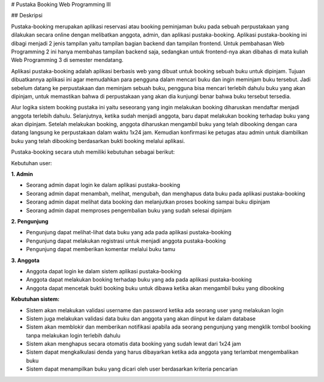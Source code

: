 # Pustaka Booking Web Programming III

## Deskripsi

Pustaka-booking merupakan aplikasi reservasi atau booking peminjaman buku pada sebuah perpustakaan yang dilakukan secara online dengan melibatkan anggota, admin, dan aplikasi pustaka-booking. Aplikasi pustaka-booking ini dibagi menjadi 2 jenis tampilan yaitu tampilan bagian backend dan tampilan frontend. Untuk pembahasan Web Programming 2 ini hanya membahas tampilan backend saja, sedangkan untuk frontend-nya akan dibahas di mata kuliah Web Programming 3 di semester mendatang.

Aplikasi pustaka-booking adalah aplikasi berbasis web yang dibuat untuk booking sebuah buku untuk dipinjam. Tujuan dibuatkannya aplikasi ini agar memudahkan para pengguna dalam mencari buku dan ingin meminjam buku tersebut. Jadi sebelum datang ke perpustakaan dan meminjam sebuah buku, pengguna bisa mencari terlebih dahulu buku yang akan dipinjam, untuk memastikan bahwa di perpustakaan yang akan dia kunjungi benar bahwa buku tersebut tersedia.

Alur logika sistem booking pustaka ini yaitu seseorang yang ingin melakukan booking diharuskan mendaftar menjadi anggota terlebih dahulu. Selanjutnya, ketika sudah menjadi anggota, baru dapat melakukan booking terhadap buku yang akan dipinjam. Setelah melakukan booking, anggota diharuskan mengambil buku yang telah dibooking dengan cara datang langsung ke perpustakaan dalam waktu 1x24 jam. Kemudian konfirmasi ke petugas atau admin untuk diambilkan buku yang telah dibooking berdasarkan bukti booking melalui aplikasi.

Pustaka-booking secara utuh memiliki kebutuhan sebagai berikut:

Kebutuhan user:

**1. Admin**

- Seorang admin dapat login ke dalam aplikasi pustaka-booking  
- Seorang admin dapat menambah, melihat, mengubah, dan menghapus data buku pada aplikasi pustaka-booking  
- Seorang admin dapat melihat data booking dan melanjutkan proses booking sampai buku dipinjam  
- Seorang admin dapat memproses pengembalian buku yang sudah selesai dipinjam  

**2. Pengunjung**  

- Pengunjung dapat melihat-lihat data buku yang ada pada aplikasi pustaka-booking  
- Pengunjung dapat melakukan registrasi untuk menjadi anggota pustaka-booking  
- Pengunjung dapat memberikan komentar melalui buku tamu  

**3. Anggota**  

- Anggota dapat login ke dalam sistem aplikasi pustaka-booking  
- Anggota dapat melakukan booking terhadap buku yang ada pada aplikasi pustaka-booking  
- Anggota dapat mencetak bukti booking buku untuk dibawa ketika akan mengambil buku yang dibooking  

**Kebutuhan sistem:**

- Sistem akan melakukan validasi username dan password ketika ada seorang user yang melakukan login  
- Sistem juga melakukan validasi data buku dan anggota yang akan diinput ke dalam database  
- Sistem akan memblokir dan memberikan notifikasi apabila ada seorang pengunjung yang mengklik tombol booking tanpa melakukan login terlebih dahulu  
- Sistem akan menghapus secara otomatis data booking yang sudah lewat dari 1x24 jam  
- Sistem dapat mengkalkulasi denda yang harus dibayarkan ketika ada anggota yang terlambat mengembalikan buku  
- Sistem dapat menampilkan buku yang dicari oleh user berdasarkan kriteria pencarian  
